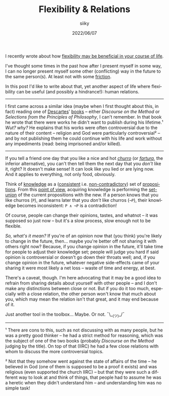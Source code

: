 #+TITLE: Flexibility & Relations
#+AUTHOR: siiky
#+DATE: 2022/06/07
#+LANGUAGE: en

I recently wrote about how [[file:/philosophy/flexibility-life.html][flexibility may be beneficial in your course of life]].

I've thought some times in the past how after I present myself in some way, I
can no longer present myself some other (conflicting) way in the future to the
same person(s). At least not with some [[https://en.wikipedia.org/wiki/Friction][friction]].

In this post I'd like to write about that, yet another aspect of life where
flexibility can be useful (and possibly a hindrance!): human relations.

-----

I first came across a similar idea (maybe when I first thought about this, in
fact) reading one of [[https://en.wikipedia.org/wiki/Descartes][Descartes]]' [[file:/books/list.html][books]] -- either /Discourse on the Method/ or
/Selections from the Principles of Philosophy/, I can't remember. In that book
he wrote that there were works he didn't want to publish during his lifetime.¹
/Wut? why?/ He explains that his works were often controversial due to the
nature of their content -- religion and God were particularly controversial² --
and by not publishing them he could continue with his life and work without any
impediments (read: being imprisoned and/or killed).

-----

If you tell a friend one day that you like a nice and hot [[https://en.wikipedia.org/wiki/Churro][/churro/]] (or
[[https://en.wikipedia.org/wiki/Fartura_(food)][/fartura/]], the inferior alternative), you can't then tell them the next day that
you /don't/ like it, right? It doesn't make sense! It can look like you lied or
are lying now. And it applies to everything, not only food, obviously.

Think of [[https://en.wikipedia.org/wiki/Knowledge][knowledge]] as a ([[https://en.wikipedia.org/wiki/Consistent][consistent]] i.e. [[https://en.wikipedia.org/wiki/Contradiction][non-contradictory]]) set of [[https://en.wikipedia.org/wiki/Proposition][propositions]].
From this [[https://en.wikipedia.org/wiki/Point_of_view_(philosophy)][point of view]], acquiring knowledge is performing the [[https://en.wikipedia.org/wiki/Set_union][set-union]] of the
current propositions with the new. If a person knows that you like churros
(=P=), and learns later that you /don't/ like churros (=¬P=), their knowledge
becomes inconsistent: =P ∧ ¬P= is a contradiction!

Of course, people can change their opinions, tastes, and whatnot -- it was
supposed so just now -- but it's a slow process, slow enough not to be flexible.

/So, what's it mean?/ If you're of an opinion now that (you think) you're likely
to change in the future, then... maybe you're better off not sharing it with
others right now? Because, if you change opinion in the future, it'll take time
for people to adjust their knowledge set; people will judge you hard if said
opinion is controversial or doesn't go down their throats well; and, if you
change opinion in the future, whatever negative side-effects came of your
sharing it were most likely a net loss -- waste of time and energy, at best.

There's a caveat, though. I'm here advocating that it may be a good idea to
refrain from sharing details about yourself with other people -- and I don't
make any distinctions between close or not. But if you do it too much,
especially with a close relation, the other person won't know that much about
you, which may mean the relation isn't that great, and it may end because of it.

Just another tool in the toolbox... Maybe. Or not. ¯\__(ツ)_/¯

-----

¹ There are cons to this, such as not discussing with as many people, but he was
a pretty good thinker -- he had a strict method for reasoning, which was the
subject of one of the two books (probably /Discourse on the Method/ judging by
the title). On top of that (IIRC) he had a few close relations with whom to
discuss the more controversial topics.

² Not that they somehow went against the state of affairs of the time -- he
believed in God (one of them is supposed to be a proof it exists) and was
religious (even supported the church IIRC) -- but that they were such a
different way to look at and think of things, that people had to assume he was a
heretic when they didn't understand him -- and understanding him was no simple
task!
